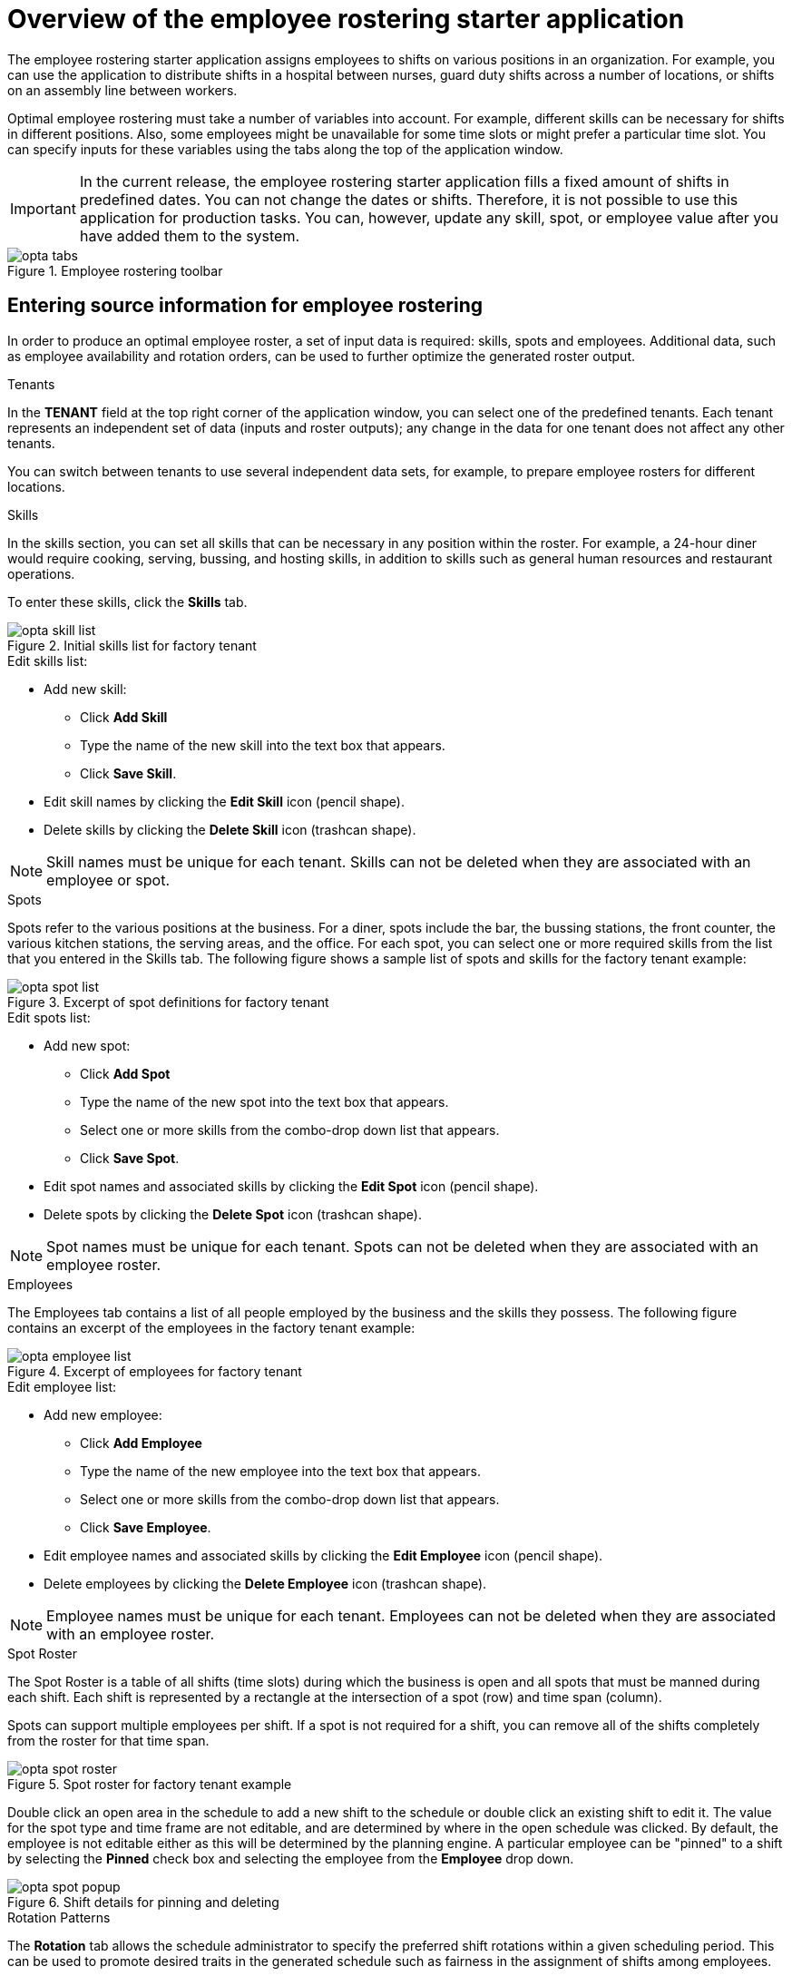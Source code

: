 [id='optashift-ER-overview-con']
= Overview of the employee rostering starter application

The employee rostering starter application assigns employees to shifts on various positions in an organization. For example, you can use the application to distribute shifts in a hospital between nurses, guard duty shifts across a number of locations, or shifts on an assembly line between workers.

Optimal employee rostering must take a number of variables into account. For example, different skills can be necessary for shifts in different positions. Also, some employees might be unavailable for some time slots or might prefer a particular time slot. You can specify inputs for these variables using the tabs along the top of the application window.

IMPORTANT: In the current release, the employee rostering starter application fills a fixed amount of shifts in predefined dates. You can not change the dates or shifts.
Therefore, it is not possible to use this application for production tasks. You can, however, update any skill, spot, or employee value after you have added them to the system.

.Employee rostering toolbar
image::optashift-rostering/opta_tabs.png[]

== Entering source information for employee rostering
In order to produce an optimal employee roster, a set of input data is required: skills, spots and employees.  Additional data, such as employee availability and rotation orders, can be used to further optimize the generated roster output.

.Tenants

In the *TENANT* field at the top right corner of the application window, you can select one of the predefined tenants. Each tenant represents an independent set of data (inputs and roster outputs); any change in the data for one tenant does not affect any other tenants.

You can switch between tenants to use several independent data sets, for example, to prepare employee rosters for different locations.

.Skills
In the skills section, you can set all skills that can be necessary in any position within the roster. For example, a 24-hour diner would require cooking, serving, bussing, and hosting skills, in addition to skills such as general human resources and restaurant operations.

To enter these skills, click the *Skills* tab.

.Initial skills list for factory tenant
image::optashift-rostering/opta_skill_list.png[]

.Edit skills list:
* Add new skill:
  ** Click *Add Skill*
  ** Type the name of the new skill into the text box that appears.
  ** Click *Save Skill*.
* Edit skill names by clicking the *Edit Skill* icon (pencil shape).
* Delete skills by clicking the *Delete Skill* icon (trashcan shape).

NOTE: Skill names must be unique for each tenant.  Skills can not be deleted when they are associated with an employee or spot.

.Spots
Spots refer to the various positions at the business. For a diner, spots include the bar, the bussing stations, the front counter, the various kitchen stations, the serving areas, and the office. For each spot, you can select one or more required skills from the list that you entered in the Skills tab. The following figure shows a sample list of spots and skills for the factory tenant example:

.Excerpt of spot definitions for factory tenant
image::optashift-rostering/opta_spot_list.png[]

.Edit spots list:
* Add new spot:
  ** Click *Add Spot*
  ** Type the name of the new spot into the text box that appears.
  ** Select one or more skills from the combo-drop down list that appears.
  ** Click *Save Spot*.
* Edit spot names and associated skills by clicking the *Edit Spot* icon (pencil shape).
* Delete spots by clicking the *Delete Spot* icon (trashcan shape).

NOTE: Spot names must be unique for each tenant.  Spots can not be deleted when they are associated with an employee roster.

.Employees
The Employees tab contains a list of all people employed by the business and the skills they possess. The following figure contains an excerpt of the employees in the factory tenant example:

.Excerpt of employees for factory tenant
image::optashift-rostering/opta_employee_list.png[]

.Edit employee list:
* Add new employee:
  ** Click *Add Employee*
  ** Type the name of the new employee into the text box that appears.
  ** Select one or more skills from the combo-drop down list that appears.
  ** Click *Save Employee*.
* Edit employee names and associated skills by clicking the *Edit Employee* icon (pencil shape).
* Delete employees by clicking the *Delete Employee* icon (trashcan shape).

NOTE: Employee names must be unique for each tenant.  Employees can not be deleted when they are associated with an employee roster.

.Spot Roster
The Spot Roster is a table of all shifts (time slots) during which the business is open and all spots that must be manned during each shift.  Each shift is represented by a rectangle at the intersection of a spot (row) and time span (column).

Spots can support multiple employees per shift. If a spot is not required for a shift, you can remove all of the shifts completely from the roster for that time span.

.Spot roster for factory tenant example
image::optashift-rostering/opta_spot_roster.png[]

Double click an open area in the schedule to add a new shift to the schedule or double click an existing shift to edit it.  The value for the spot type and time frame are not editable, and are determined by where in the open schedule was clicked.  By default, the employee is not editable either as this will be determined by the planning engine.  A particular employee can be "pinned" to a shift by selecting the *Pinned* check box and selecting the employee from the *Employee* drop down.

.Shift details for pinning and deleting
image::optashift-rostering/opta_spot_popup.png[]

.Rotation Patterns
The *Rotation* tab allows the schedule administrator to specify the preferred shift rotations within a given scheduling period.  This can be used to promote desired traits in the generated schedule such as fairness in the assignment of shifts among employees.

.Rotation configuration for factory tenant example
image::optashift-rostering/opta_rotation.png[]

These assignment suggestions are "low priority" and will be superseded by "higher priority" constraints such as employee availability and pinned assignments in the spot roster.

[NOTE]
====
In the current version, the rotation data is essentially pre-set in the example data sets.  In a subsequent version, these rotation preferences will be fully editable from the user interface.
====

== Creating an optimal employee roster

.Procedure
. Adjust the skills, employee and spot types.
. Move to the *Spot Roster* tab:
.. Adjust the pre-populated shifts by adding/removing as necessary.
.. Pin specific employees to shifts as necessary.
.. Click the Solve button to create an optimized solution.

The engine takes up to 30 seconds to create a fully optimal result.

When the optimal result is available, the Spot Roster displays the name of the assigned employee for each spot and shift.

== Setting employee availability
[NOTE]
====
This section is not fully functional in the current release and will be enabled in a subsequent release.
====

.Employee Roster
The employee roster tab displays an employee-centric view of the schedule with a row for each employee depicting their assigned shifts.

.Excerpt of employee roster for factory tenant
image::optashift-rostering/opta_employee_roster.png[]

The employee roster also allows the specification of availability preferences for particular employees:
* Double click on the schedule within the row of an employee to open the *Edit availability* pop-up.
* Select the availability preference (unavailable, undesired, desired).
* Click *Apply* to save.

.Employee availability preferences example
image::optashift-rostering/opta_employee_availability.png[]

After making changes to employee availability, click the *Solve* button on the Spot Roster tab to update the schedule.

[NOTE]
====
The Unavailable option also applies for employees who call in sick or are on vacation. If an employee calls out just before a shift, a manager can indicate the scheduled employee’s unavailability and then create a new schedule.
====

== Constraints
The {PLANNER} rules for this starter application use  both hard and soft constraints. During an optimization, the engine may not violate hard constraints, for example, if an employee is unavailable (out sick), or that an employee cannot work two spots in a single shift. The engine tries to adhere to soft constraints, such as an employee’s preference to not work a specific shift, but can violate them if the optimal solution requires it.
